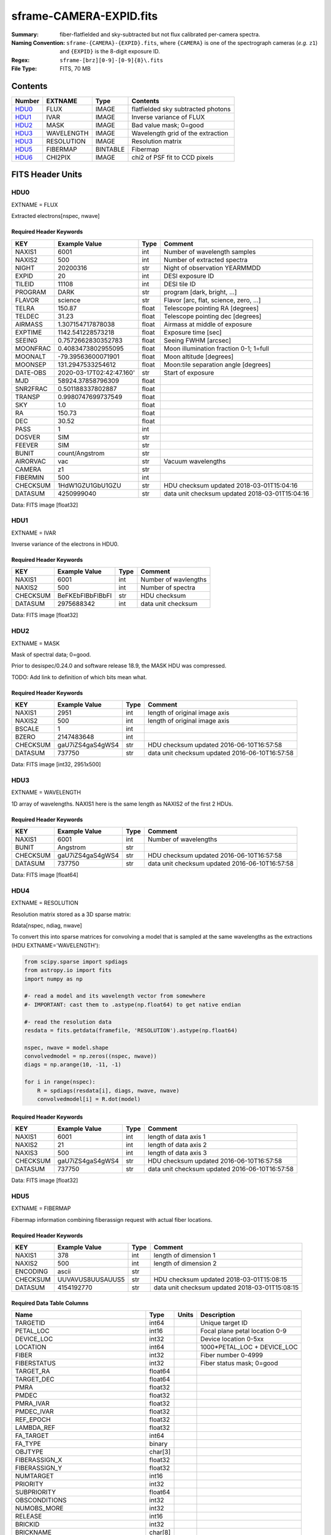 ========================
sframe-CAMERA-EXPID.fits
========================

:Summary: fiber-flatfielded and sky-subtracted but not flux calibrated
          per-camera spectra.
:Naming Convention: ``sframe-{CAMERA}-{EXPID}.fits``, where ``{CAMERA}`` is
    one of the spectrograph cameras (*e.g.* ``z1``) and ``{EXPID}``
    is the 8-digit exposure ID.
:Regex: ``sframe-[brz][0-9]-[0-9]{8}\.fits``
:File Type: FITS, 70 MB

Contents
========

====== ========== ======== ===================
Number EXTNAME    Type     Contents
====== ========== ======== ===================
HDU0_  FLUX       IMAGE    flatfielded sky subtracted photons
HDU1_  IVAR       IMAGE    Inverse variance of FLUX
HDU2_  MASK       IMAGE    Bad value mask; 0=good
HDU3_  WAVELENGTH IMAGE    Wavelength grid of the extraction
HDU3_  RESOLUTION IMAGE    Resolution matrix
HDU5_  FIBERMAP   BINTABLE Fibermap
HDU6_  CHI2PIX    IMAGE    chi2 of PSF fit to CCD pixels
====== ========== ======== ===================

FITS Header Units
=================

HDU0
----

EXTNAME = FLUX

Extracted electrons[nspec, nwave]

Required Header Keywords
~~~~~~~~~~~~~~~~~~~~~~~~

======== =========================================== ===== ==================================
KEY      Example Value                               Type  Comment
======== =========================================== ===== ==================================
NAXIS1   6001                                        int   Number of wavelength samples
NAXIS2   500                                         int   Number of extracted spectra
NIGHT    20200316                                    str   Night of observation YEARMMDD
EXPID    20                                          int   DESI exposure ID
TILEID   11108                                       int   DESI tile ID
PROGRAM  DARK                                        str   program [dark, bright, ...]
FLAVOR   science                                     str   Flavor [arc, flat, science, zero, ...]
TELRA    150.87                                      float Telescope pointing RA [degrees]
TELDEC   31.23                                       float Telescope pointing dec [degrees]
AIRMASS  1.307154717878038                           float Airmass at middle of exposure
EXPTIME  1142.541228573218                           float Exposure time [sec]
SEEING   0.7572662830352783                          float Seeing FWHM [arcsec]
MOONFRAC 0.4083473802955095                          float Moon illumination fraction 0-1; 1=full
MOONALT  -79.39563600071901                          float Moon altitude [degrees]
MOONSEP  131.2947533254612                           float Moon:tile separation angle [degrees]
DATE-OBS 2020-03-17T02:42:47.160'                    str   Start of exposure
MJD      58924.37858796309                           float
SNR2FRAC 0.501188337802887                           float
TRANSP   0.9980747699737549                          float
SKY      1.0                                         float
RA       150.73                                      float
DEC      30.52                                       float
PASS     1                                           int
DOSVER   SIM                                         str
FEEVER   SIM                                         str
BUNIT    count/Angstrom                              str
AIRORVAC vac                                         str   Vacuum wavelengths
CAMERA   z1                                          str
FIBERMIN 500                                         int
CHECKSUM 1HdW1GZU1GbU1GZU                            str   HDU checksum updated 2018-03-01T15:04:16
DATASUM  4250999040                                  str   data unit checksum updated 2018-03-01T15:04:16
======== =========================================== ===== ==================================

Data: FITS image [float32]

HDU1
----

EXTNAME = IVAR

Inverse variance of the electrons in HDU0.

Required Header Keywords
~~~~~~~~~~~~~~~~~~~~~~~~

======== ================= ==== =====================
KEY      Example Value     Type Comment
======== ================= ==== =====================
NAXIS1   6001              int  Number of wavlengths
NAXIS2   500               int  Number of spectra
CHECKSUM BeFKEbFIBbFIBbFI  str  HDU checksum
DATASUM  2975688342        int  data unit checksum
======== ================= ==== =====================

Data: FITS image [float32]

HDU2
----

EXTNAME = MASK

Mask of spectral data; 0=good.

Prior to desispec/0.24.0 and software release 18.9, the MASK HDU was compressed.

TODO: Add link to definition of which bits mean what.

Required Header Keywords
~~~~~~~~~~~~~~~~~~~~~~~~

======== ================ ==== ==============================================
KEY      Example Value    Type Comment
======== ================ ==== ==============================================
NAXIS1   2951             int  length of original image axis
NAXIS2   500              int  length of original image axis
BSCALE   1                int
BZERO    2147483648       int
CHECKSUM gaU7iZS4gaS4gWS4 str  HDU checksum updated 2016-06-10T16:57:58
DATASUM  737750           str  data unit checksum updated 2016-06-10T16:57:58
======== ================ ==== ==============================================

Data: FITS image [int32, 2951x500]

HDU3
----

EXTNAME = WAVELENGTH

1D array of wavelengths.  NAXIS1 here is the same length as NAXIS2 of
the first 2 HDUs.

Required Header Keywords
~~~~~~~~~~~~~~~~~~~~~~~~

======== ================ ==== =====================
KEY      Example Value    Type Comment
======== ================ ==== =====================
NAXIS1   6001             int  Number of wavelengths
BUNIT    Angstrom         str
CHECKSUM gaU7iZS4gaS4gWS4 str  HDU checksum updated 2016-06-10T16:57:58
DATASUM  737750           str  data unit checksum updated 2016-06-10T16:57:58
======== ================ ==== =====================

Data: FITS image [float64]

HDU4
----

EXTNAME = RESOLUTION

Resolution matrix stored as a 3D sparse matrix:

Rdata[nspec, ndiag, nwave]

To convert this into sparse matrices for convolving a model that is sampled
at the same wavelengths as the extractions (HDU EXTNAME='WAVELENGTH'):

.. code::

    from scipy.sparse import spdiags
    from astropy.io import fits
    import numpy as np

    #- read a model and its wavelength vector from somewhere
    #- IMPORTANT: cast them to .astype(np.float64) to get native endian

    #- read the resolution data
    resdata = fits.getdata(framefile, 'RESOLUTION').astype(np.float64)

    nspec, nwave = model.shape
    convolvedmodel = np.zeros((nspec, nwave))
    diags = np.arange(10, -11, -1)

    for i in range(nspec):
        R = spdiags(resdata[i], diags, nwave, nwave)
        convolvedmodel[i] = R.dot(model)

Required Header Keywords
~~~~~~~~~~~~~~~~~~~~~~~~

======== ================ ==== =====================
KEY      Example Value    Type Comment
======== ================ ==== =====================
NAXIS1   6001             int  length of data axis 1
NAXIS2   21               int  length of data axis 2
NAXIS3   500              int  length of data axis 3
CHECKSUM gaU7iZS4gaS4gWS4 str  HDU checksum updated 2016-06-10T16:57:58
DATASUM  737750           str  data unit checksum updated 2016-06-10T16:57:58
======== ================ ==== =====================

Data: FITS image [float32]

HDU5
----

EXTNAME = FIBERMAP

Fibermap information combining fiberassign request with actual fiber locations.

Required Header Keywords
~~~~~~~~~~~~~~~~~~~~~~~~

======== ================ ==== ==============================================
KEY      Example Value    Type Comment
======== ================ ==== ==============================================
NAXIS1   378              int  length of dimension 1
NAXIS2   500              int  length of dimension 2
ENCODING ascii            str
CHECKSUM UUVAVUS8UUSAUUS5 str  HDU checksum updated 2018-03-01T15:08:15
DATASUM  4154192770       str  data unit checksum updated 2018-03-01T15:08:15
======== ================ ==== ==============================================

Required Data Table Columns
~~~~~~~~~~~~~~~~~~~~~~~~~~~

================================= ======= ===== ===========
Name                              Type    Units Description
================================= ======= ===== ===========
TARGETID                          int64         Unique target ID
PETAL_LOC                         int16         Focal plane petal location 0-9
DEVICE_LOC                        int32         Device location 0-5xx
LOCATION                          int64         1000*PETAL_LOC + DEVICE_LOC
FIBER                             int32         Fiber number 0-4999
FIBERSTATUS                       int32         Fiber status mask; 0=good
TARGET_RA                         float64
TARGET_DEC                        float64
PMRA                              float32
PMDEC                             float32
PMRA_IVAR                         float32
PMDEC_IVAR                        float32
REF_EPOCH                         float32
LAMBDA_REF                        float32
FA_TARGET                         int64
FA_TYPE                           binary
OBJTYPE                           char[3]
FIBERASSIGN_X                     float32
FIBERASSIGN_Y                     float32
NUMTARGET                         int16
PRIORITY                          int32
SUBPRIORITY                       float64
OBSCONDITIONS                     int32
NUMOBS_MORE                       int32
RELEASE                           int16
BRICKID                           int32
BRICKNAME                         char[8]
BRICK_OBJID                       int32
MORPHTYPE                         char[4]
TARGET_RA_IVAR                    float32
TARGET_DEC_IVAR                   float32
EBV                               float32
FLUX_G                            float32
FLUX_R                            float32
FLUX_Z                            float32
FLUX_IVAR_G                       float32
FLUX_IVAR_R                       float32
FLUX_IVAR_Z                       float32
MW_TRANSMISSION_G                 float32
MW_TRANSMISSION_R                 float32
MW_TRANSMISSION_Z                 float32
FRACFLUX_G                        float32
FRACFLUX_R                        float32
FRACFLUX_Z                        float32
FRACMASKED_G                      float32
FRACMASKED_R                      float32
FRACMASKED_Z                      float32
FRACIN_G                          float32
FRACIN_R                          float32
FRACIN_Z                          float32
NOBS_G                            int16
NOBS_R                            int16
NOBS_Z                            int16
PSFDEPTH_G                        float32
PSFDEPTH_R                        float32
PSFDEPTH_Z                        float32
GALDEPTH_G                        float32
GALDEPTH_R                        float32
GALDEPTH_Z                        float32
FLUX_W1                           float32
FLUX_W2                           float32
FLUX_W3                           float32
FLUX_W4                           float32
FLUX_IVAR_W1                      float32
FLUX_IVAR_W2                      float32
FLUX_IVAR_W3                      float32
FLUX_IVAR_W4                      float32
MW_TRANSMISSION_W1                float32
MW_TRANSMISSION_W2                float32
MW_TRANSMISSION_W3                float32
MW_TRANSMISSION_W4                float32
ALLMASK_G                         int16
ALLMASK_R                         int16
ALLMASK_Z                         int16
FIBERFLUX_G                       float32
FIBERFLUX_R                       float32
FIBERFLUX_Z                       float32
FIBERTOTFLUX_G                    float32
FIBERTOTFLUX_R                    float32
FIBERTOTFLUX_Z                    float32
WISEMASK_W1                       binary
WISEMASK_W2                       binary
MASKBITS                          int16
FRACDEV                           float32
FRACDEV_IVAR                      float32
SHAPEDEV_R                        float32
SHAPEDEV_E1                       float32
SHAPEDEV_E2                       float32
SHAPEDEV_R_IVAR                   float32
SHAPEDEV_E1_IVAR                  float32
SHAPEDEV_E2_IVAR                  float32
SHAPEEXP_R                        float32
SHAPEEXP_E1                       float32
SHAPEEXP_E2                       float32
SHAPEEXP_R_IVAR                   float32
SHAPEEXP_E1_IVAR                  float32
SHAPEEXP_E2_IVAR                  float32
REF_ID                            int64
REF_CAT                           char[2]
GAIA_PHOT_G_MEAN_MAG              float32
GAIA_PHOT_G_MEAN_FLUX_OVER_ERROR  float32
GAIA_PHOT_BP_MEAN_MAG             float32
GAIA_PHOT_BP_MEAN_FLUX_OVER_ERROR float32
GAIA_PHOT_RP_MEAN_MAG             float32
GAIA_PHOT_RP_MEAN_FLUX_OVER_ERROR float32
GAIA_PHOT_BP_RP_EXCESS_FACTOR     float32
GAIA_ASTROMETRIC_EXCESS_NOISE     float32
GAIA_DUPLICATED_SOURCE            logical
GAIA_ASTROMETRIC_SIGMA5D_MAX      float32
GAIA_ASTROMETRIC_PARAMS_SOLVED    logical
PARALLAX                          float32
PARALLAX_IVAR                     float32
PHOTSYS                           char[1]
CMX_TARGET                        int64
PRIORITY_INIT                     int64
NUMOBS_INIT                       int64
HPXPIXEL                          int64
BLOBDIST                          float32
FIBERFLUX_IVAR_G                  float32
FIBERFLUX_IVAR_R                  float32
FIBERFLUX_IVAR_Z                  float32
DESI_TARGET                       int64
BGS_TARGET                        int64
MWS_TARGET                        int64
NUM_ITER                          int64
FIBER_X                           float64
FIBER_Y                           float64
DELTA_X                           float64
DELTA_Y                           float64
FIBER_RA                          float64
FIBER_DEC                         float64
================================= ======= ===== ===========


HDU6
----

EXTNAME = CHI2PIX

chi2 of PSF fit to CCD pixels per spectrum wavelength bin.

Required Header Keywords
~~~~~~~~~~~~~~~~~~~~~~~~

======== ================ ==== ==============================================
KEY      Example Value    Type Comment
======== ================ ==== ==============================================
NAXIS1   2751             int  Number of wavelengths
NAXIS2   500              int  Number of spectra
CHECKSUM 9a6AJX549a59GU59 str  HDU checksum updated 2020-04-29T23:23:47
DATASUM  1952331107       str  data unit checksum updated 2020-04-29T23:23:47
======== ================ ==== ==============================================

Data: FITS image [float32, 2751x500]


Notes and Examples
==================

*Add notes and examples here.  You can also create links to example files.*
